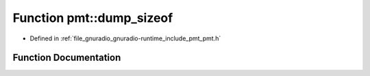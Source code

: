 .. _exhale_function_namespacepmt_1a6d759ef27a6e10516221b7b969481a73:

Function pmt::dump_sizeof
=========================

- Defined in :ref:`file_gnuradio_gnuradio-runtime_include_pmt_pmt.h`


Function Documentation
----------------------


.. doxygenfunction:: pmt::dump_sizeof()
   :project: gnuradio